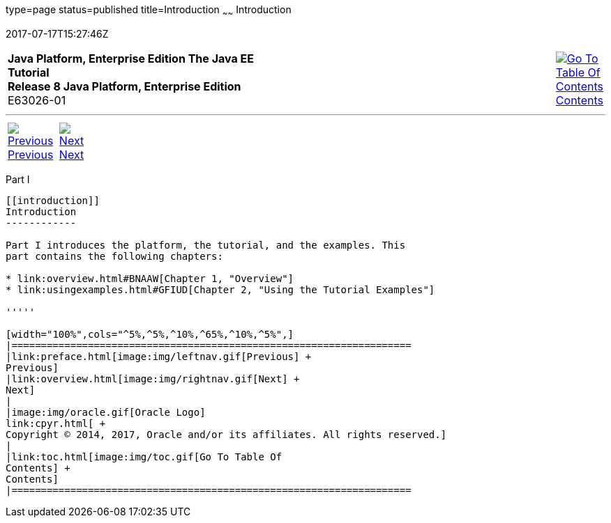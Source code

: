 type=page
status=published
title=Introduction
~~~~~~
Introduction
============
2017-07-17T15:27:46Z

[[top]]

[width="100%",cols="50%,45%,^5%",]
|=======================================================================
|*Java Platform, Enterprise Edition The Java EE Tutorial* +
*Release 8 Java Platform, Enterprise Edition* +
E63026-01
|
|link:toc.html[image:img/toc.gif[Go To Table Of
Contents] +
Contents]
|=======================================================================

'''''

[cols="^5%,^5%,90%",]
|=======================================================================
|link:preface.html[image:img/leftnav.gif[Previous] +
Previous] 
|link:overview.html[image:img/rightnav.gif[Next] +
Next] | 
|=======================================================================


[[GFIRP]][[JEETT00127]]

[[part-i]]
Part I +
--------

[[introduction]]
Introduction
------------

Part I introduces the platform, the tutorial, and the examples. This
part contains the following chapters:

* link:overview.html#BNAAW[Chapter 1, "Overview"]
* link:usingexamples.html#GFIUD[Chapter 2, "Using the Tutorial Examples"]

'''''

[width="100%",cols="^5%,^5%,^10%,^65%,^10%,^5%",]
|====================================================================
|link:preface.html[image:img/leftnav.gif[Previous] +
Previous] 
|link:overview.html[image:img/rightnav.gif[Next] +
Next]
|
|image:img/oracle.gif[Oracle Logo]
link:cpyr.html[ +
Copyright © 2014, 2017, Oracle and/or its affiliates. All rights reserved.]
|
|link:toc.html[image:img/toc.gif[Go To Table Of
Contents] +
Contents]
|====================================================================
